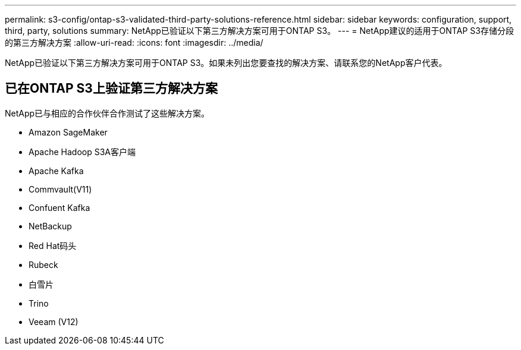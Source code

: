 ---
permalink: s3-config/ontap-s3-validated-third-party-solutions-reference.html 
sidebar: sidebar 
keywords: configuration, support, third, party, solutions 
summary: NetApp已验证以下第三方解决方案可用于ONTAP S3。 
---
= NetApp建议的适用于ONTAP S3存储分段的第三方解决方案
:allow-uri-read: 
:icons: font
:imagesdir: ../media/


[role="lead"]
NetApp已验证以下第三方解决方案可用于ONTAP S3。如果未列出您要查找的解决方案、请联系您的NetApp客户代表。



== 已在ONTAP S3上验证第三方解决方案

NetApp已与相应的合作伙伴合作测试了这些解决方案。

* Amazon SageMaker
* Apache Hadoop S3A客户端
* Apache Kafka
* Commvault(V11)
* Confuent Kafka
* NetBackup
* Red Hat码头
* Rubeck
* 白雪片
* Trino
* Veeam (V12)

